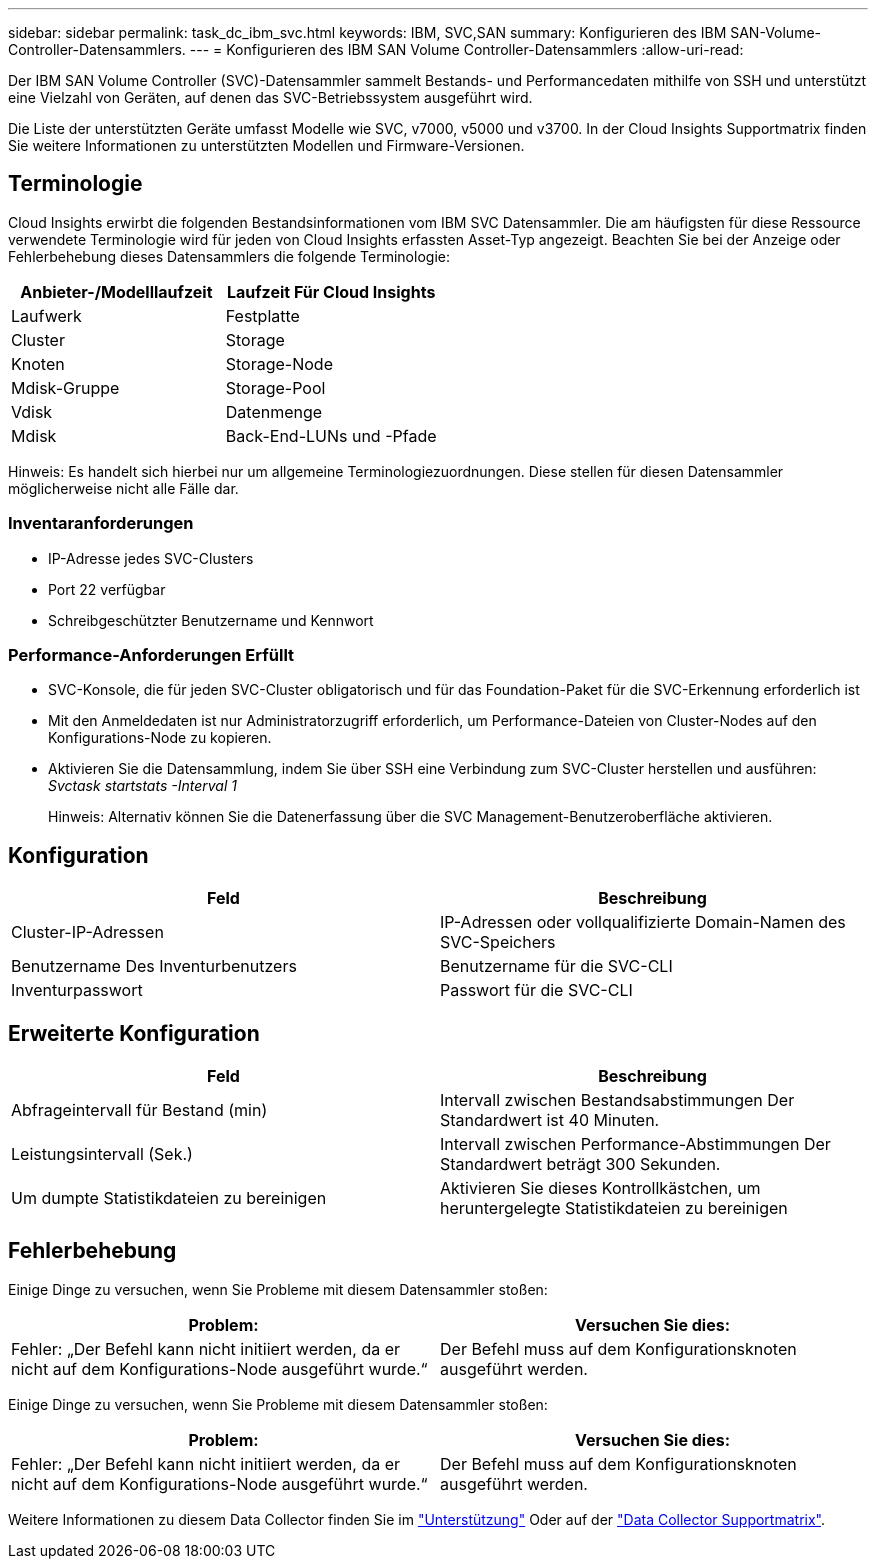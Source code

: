 ---
sidebar: sidebar 
permalink: task_dc_ibm_svc.html 
keywords: IBM, SVC,SAN 
summary: Konfigurieren des IBM SAN-Volume-Controller-Datensammlers. 
---
= Konfigurieren des IBM SAN Volume Controller-Datensammlers
:allow-uri-read: 


[role="lead"]
Der IBM SAN Volume Controller (SVC)-Datensammler sammelt Bestands- und Performancedaten mithilfe von SSH und unterstützt eine Vielzahl von Geräten, auf denen das SVC-Betriebssystem ausgeführt wird.

Die Liste der unterstützten Geräte umfasst Modelle wie SVC, v7000, v5000 und v3700. In der Cloud Insights Supportmatrix finden Sie weitere Informationen zu unterstützten Modellen und Firmware-Versionen.



== Terminologie

Cloud Insights erwirbt die folgenden Bestandsinformationen vom IBM SVC Datensammler. Die am häufigsten für diese Ressource verwendete Terminologie wird für jeden von Cloud Insights erfassten Asset-Typ angezeigt. Beachten Sie bei der Anzeige oder Fehlerbehebung dieses Datensammlers die folgende Terminologie:

[cols="2*"]
|===
| Anbieter-/Modelllaufzeit | Laufzeit Für Cloud Insights 


| Laufwerk | Festplatte 


| Cluster | Storage 


| Knoten | Storage-Node 


| Mdisk-Gruppe | Storage-Pool 


| Vdisk | Datenmenge 


| Mdisk | Back-End-LUNs und -Pfade 
|===
Hinweis: Es handelt sich hierbei nur um allgemeine Terminologiezuordnungen. Diese stellen für diesen Datensammler möglicherweise nicht alle Fälle dar.



=== Inventaranforderungen

* IP-Adresse jedes SVC-Clusters
* Port 22 verfügbar
* Schreibgeschützter Benutzername und Kennwort




=== Performance-Anforderungen Erfüllt

* SVC-Konsole, die für jeden SVC-Cluster obligatorisch und für das Foundation-Paket für die SVC-Erkennung erforderlich ist
* Mit den Anmeldedaten ist nur Administratorzugriff erforderlich, um Performance-Dateien von Cluster-Nodes auf den Konfigurations-Node zu kopieren.
* Aktivieren Sie die Datensammlung, indem Sie über SSH eine Verbindung zum SVC-Cluster herstellen und ausführen: _Svctask startstats -Interval 1_
+
Hinweis: Alternativ können Sie die Datenerfassung über die SVC Management-Benutzeroberfläche aktivieren.





== Konfiguration

[cols="2*"]
|===
| Feld | Beschreibung 


| Cluster-IP-Adressen | IP-Adressen oder vollqualifizierte Domain-Namen des SVC-Speichers 


| Benutzername Des Inventurbenutzers | Benutzername für die SVC-CLI 


| Inventurpasswort | Passwort für die SVC-CLI 
|===


== Erweiterte Konfiguration

[cols="2*"]
|===
| Feld | Beschreibung 


| Abfrageintervall für Bestand (min) | Intervall zwischen Bestandsabstimmungen Der Standardwert ist 40 Minuten. 


| Leistungsintervall (Sek.) | Intervall zwischen Performance-Abstimmungen Der Standardwert beträgt 300 Sekunden. 


| Um dumpte Statistikdateien zu bereinigen | Aktivieren Sie dieses Kontrollkästchen, um heruntergelegte Statistikdateien zu bereinigen 
|===


== Fehlerbehebung

Einige Dinge zu versuchen, wenn Sie Probleme mit diesem Datensammler stoßen:

[cols="2*"]
|===
| Problem: | Versuchen Sie dies: 


| Fehler: „Der Befehl kann nicht initiiert werden, da er nicht auf dem Konfigurations-Node ausgeführt wurde.“ | Der Befehl muss auf dem Konfigurationsknoten ausgeführt werden. 
|===
Einige Dinge zu versuchen, wenn Sie Probleme mit diesem Datensammler stoßen:

[cols="2*"]
|===
| Problem: | Versuchen Sie dies: 


| Fehler: „Der Befehl kann nicht initiiert werden, da er nicht auf dem Konfigurations-Node ausgeführt wurde.“ | Der Befehl muss auf dem Konfigurationsknoten ausgeführt werden. 
|===
Weitere Informationen zu diesem Data Collector finden Sie im link:concept_requesting_support.html["Unterstützung"] Oder auf der link:https://docs.netapp.com/us-en/cloudinsights/CloudInsightsDataCollectorSupportMatrix.pdf["Data Collector Supportmatrix"].
